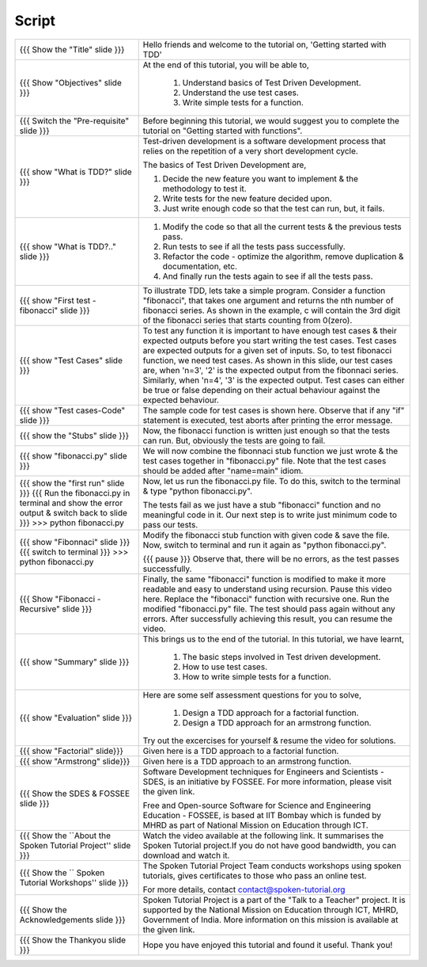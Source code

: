 ------
Script
------



+----------------------------------------------------------------------------------+----------------------------------------------------------------------------------+
| {{{ Show the "Title" slide }}}                                                   | Hello friends and welcome to the tutorial on,                                    |
|                                                                                  | 'Getting started with TDD'                                                       |
+----------------------------------------------------------------------------------+----------------------------------------------------------------------------------+
| {{{ Show "Objectives" slide }}}                                                  | At the end of this tutorial, you will be able to,                                |
|                                                                                  |                                                                                  |
|                                                                                  |  1. Understand basics of Test Driven Development.                                |
|                                                                                  |  #. Understand the use test cases.                                               |
|                                                                                  |  #. Write simple tests for a function.                                           |
+----------------------------------------------------------------------------------+----------------------------------------------------------------------------------+
| {{{ Switch the "Pre-requisite" slide }}}                                         | Before beginning this tutorial, we would suggest you to complete the             |
|                                                                                  | tutorial on "Getting started with functions".                                    |
+----------------------------------------------------------------------------------+----------------------------------------------------------------------------------+
| {{{ show "What is TDD?" slide }}}                                                | Test-driven development is a software development process that relies on the     |
|                                                                                  | repetition of a very short development cycle.                                    |
|                                                                                  |                                                                                  |
|                                                                                  | The basics of Test Driven Development are,                                       |
|                                                                                  |                                                                                  |
|                                                                                  | 1. Decide the new feature you want to implement & the methodology to test it.    |
|                                                                                  | #. Write tests for the new feature decided upon.                                 |
|                                                                                  | #. Just write enough code so that the test can run, but, it fails.               |
+----------------------------------------------------------------------------------+----------------------------------------------------------------------------------+
| {{{ show "What is TDD?.." slide }}}                                              | #. Modify the code so that all the current tests & the previous tests pass.      |
|                                                                                  | #. Run tests to see if all the tests pass successfully.                          |
|                                                                                  | #. Refactor the code - optimize the algorithm, remove duplication &              |
|                                                                                  |    documentation, etc.                                                           |
|                                                                                  | #. And finally run the tests again to see if all the tests pass.                 |
+----------------------------------------------------------------------------------+----------------------------------------------------------------------------------+
| {{{ show "First test - fibonacci" slide }}}                                      | To illustrate TDD, lets take a simple program. Consider a function "fibonacci",  |
|                                                                                  | that takes one argument and returns the nth number of fibonacci series.          |
|                                                                                  | As shown in the example, c will contain the 3rd digit of the fibonacci series    |
|                                                                                  | that starts counting from 0(zero).                                               |
+----------------------------------------------------------------------------------+----------------------------------------------------------------------------------+
| {{{ show "Test Cases" slide }}}                                                  | To test any function it is important to have enough test cases & their expected  |
|                                                                                  | outputs before you start writing the test cases. Test cases are expected         |
|                                                                                  | outputs for a given set of inputs. So, to test fibonacci function,               |
|                                                                                  | we need test cases. As shown in this slide, our test cases are, when 'n=3', '2'  |
|                                                                                  | is the expected output from the fibonnaci series. Similarly, when 'n=4', '3'     |
|                                                                                  | is the expected output.                                                          |
|                                                                                  | Test cases can either be true or false depending on their actual behaviour       |
|                                                                                  | against the expected behaviour.                                                  |
+----------------------------------------------------------------------------------+----------------------------------------------------------------------------------+
| {{{ show "Test cases-Code" slide }}}                                             | The sample code for test cases is shown here. Observe that if any "if"           |
|                                                                                  | statement is executed, test aborts after printing the error message.             |
+----------------------------------------------------------------------------------+----------------------------------------------------------------------------------+
| {{{ show the "Stubs" slide }}}                                                   | Now, the fibonacci function is written just enough so that the tests can run.    |
|                                                                                  | But, obviously the tests are going to fail.                                      |
+----------------------------------------------------------------------------------+----------------------------------------------------------------------------------+
| {{{ show "fibonacci.py" slide }}}                                                | We will now combine the fibonnaci stub function we just wrote & the test cases   |
|                                                                                  | together in "fibonacci.py" file. Note that the test cases should be added        |
|                                                                                  | after "name=main" idiom.                                                         |
+----------------------------------------------------------------------------------+----------------------------------------------------------------------------------+
| {{{ show the "first run" slide }}}                                               | Now, let us run the fibonacci.py file. To do this, switch to the terminal &      |
| {{{ Run the fibonacci.py in terminal and show the error output & switch back to  | type "python fibonacci.py".                                                      |
| slide }}}                                                                        |                                                                                  |
| >>> python fibonacci.py                                                          |                                                                                  |
|                                                                                  | The tests fail as we just have a stub "fibonacci" function and no meaningful     |
|                                                                                  | code in it. Our next step is to write just minimum code to pass our tests.       |
+----------------------------------------------------------------------------------+----------------------------------------------------------------------------------+
| {{{ show "Fibonnaci" slide }}}                                                   | Modify the fibonacci stub function with given code & save the file. Now, switch  |
| {{{ switch to terminal }}}                                                       | to terminal and run it again as "python fibonacci.py".                           |
| >>> python fibonacci.py                                                          |                                                                                  |
|                                                                                  | {{{ pause }}}                                                                    |
|                                                                                  | Observe that, there will be no errors, as the test passes successfully.          |
+----------------------------------------------------------------------------------+----------------------------------------------------------------------------------+
| {{{ Show "Fibonacci - Recursive" slide }}}                                       | Finally, the same "fibonacci" function is modified to make it more readable      |
|                                                                                  | and easy to understand using recursion.                                          |
|                                                                                  | Pause this video here. Replace the "fibonacci" function with recursive one.      |
|                                                                                  | Run the modified "fibonacci.py" file. The test should pass again without any     |
|                                                                                  | errors. After successfully achieving this result, you can resume the video.      |
+----------------------------------------------------------------------------------+----------------------------------------------------------------------------------+
| {{{ show "Summary" slide }}}                                                     | This brings us to the end of the tutorial. In this tutorial,  we have learnt,    |
|                                                                                  |                                                                                  |
|                                                                                  |  1. The basic steps involved in Test driven development.                         |
|                                                                                  |  #. How to use test cases.                                                       |
|                                                                                  |  #. How to write simple tests for a function.                                    |
+----------------------------------------------------------------------------------+----------------------------------------------------------------------------------+
| {{{ show "Evaluation" slide }}}                                                  | Here are some self assessment questions for you to solve,                        |
|                                                                                  |                                                                                  |
|                                                                                  |  1. Design a TDD approach for a factorial function.                              |
|                                                                                  |  2. Design a TDD approach for an armstrong function.                             |
|                                                                                  |                                                                                  |
|                                                                                  | Try out the excercises for yourself & resume the video for solutions.            |
+----------------------------------------------------------------------------------+----------------------------------------------------------------------------------+
| {{{ show "Factorial" slide}}}                                                    | Given here is a TDD approach to a factorial function.                            |
+----------------------------------------------------------------------------------+----------------------------------------------------------------------------------+
| {{{ show "Armstrong" slide}}}                                                    | Given here is a TDD approach to an armstrong function.                           |
+----------------------------------------------------------------------------------+----------------------------------------------------------------------------------+
| {{{ Show the SDES & FOSSEE slide }}}                                             | Software Development techniques for Engineers and Scientists - SDES, is an       |
|                                                                                  | initiative by FOSSEE. For more information, please visit the given link.         |
|                                                                                  |                                                                                  |
|                                                                                  | Free and Open-source Software for Science and Engineering Education - FOSSEE, is |
|                                                                                  | based at IIT Bombay which is funded by MHRD as part of National Mission on       |
|                                                                                  | Education through ICT.                                                           |
+----------------------------------------------------------------------------------+----------------------------------------------------------------------------------+
| {{{ Show the ``About the Spoken Tutorial Project'' slide }}}                     | Watch the video available at the following link. It summarises the Spoken        |
|                                                                                  | Tutorial project.If you do not have good bandwidth, you can download and         |
|                                                                                  | watch it.                                                                        |
+----------------------------------------------------------------------------------+----------------------------------------------------------------------------------+
| {{{ Show the `` Spoken Tutorial Workshops'' slide }}}                            | The Spoken Tutorial Project Team conducts workshops using spoken tutorials,      |
|                                                                                  | gives certificates to those who pass an online test.                             |
|                                                                                  |                                                                                  |
|                                                                                  | For more details, contact contact@spoken-tutorial.org                            |
+----------------------------------------------------------------------------------+----------------------------------------------------------------------------------+
| {{{ Show the Acknowledgements slide }}}                                          | Spoken Tutorial Project is a part of the "Talk to a Teacher" project.            |
|                                                                                  | It is supported by the National Mission on Education through ICT, MHRD,          |
|                                                                                  | Government of India. More information on this mission is available at the        |
|                                                                                  | given link.                                                                      |
+----------------------------------------------------------------------------------+----------------------------------------------------------------------------------+
| {{{ Show the Thankyou slide }}}                                                  | Hope you have enjoyed this tutorial and found it useful.                         |
|                                                                                  | Thank you!                                                                       |
+----------------------------------------------------------------------------------+----------------------------------------------------------------------------------+
